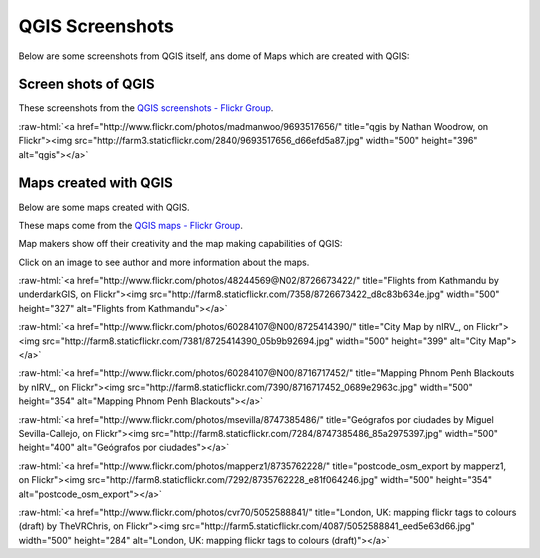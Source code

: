 .. _QGIS-screenshots:


QGIS Screenshots
================

Below are some screenshots from QGIS itself, ans dome of Maps which are created with QGIS:


Screen shots of QGIS
--------------------

These screenshots from the `QGIS screenshots - Flickr Group <http://www.flickr.com/groups/qgis-screenshots/>`_.

.. role:: raw-html(raw)
   :format: html

:raw-html:`<a href="http://www.flickr.com/photos/madmanwoo/9693517656/" title="qgis by Nathan Woodrow, on Flickr"><img src="http://farm3.staticflickr.com/2840/9693517656_d66efd5a87.jpg" width="500" height="396" alt="qgis"></a>`



Maps created with QGIS
----------------------

Below are some maps created with QGIS. 

These maps come from the `QGIS maps - Flickr Group <http://www.flickr.com/groups/qgis/pool/>`_.

Map makers show off their creativity and the map making capabilities of QGIS:

Click on an image to see author and more information about the maps.

.. role:: raw-html(raw)
   :format: html

:raw-html:`<a href="http://www.flickr.com/photos/48244569@N02/8726673422/" title="Flights from Kathmandu by underdarkGIS, on Flickr"><img src="http://farm8.staticflickr.com/7358/8726673422_d8c83b634e.jpg" width="500" height="327" alt="Flights from Kathmandu"></a>`

:raw-html:`<a href="http://www.flickr.com/photos/60284107@N00/8725414390/" title="City Map by nIRV_, on Flickr"><img src="http://farm8.staticflickr.com/7381/8725414390_05b9b92694.jpg" width="500" height="399" alt="City Map"></a>`

:raw-html:`<a href="http://www.flickr.com/photos/60284107@N00/8716717452/" title="Mapping Phnom Penh Blackouts by nIRV_, on Flickr"><img src="http://farm8.staticflickr.com/7390/8716717452_0689e2963c.jpg" width="500" height="354" alt="Mapping Phnom Penh Blackouts"></a>`

:raw-html:`<a href="http://www.flickr.com/photos/msevilla/8747385486/" title="Geógrafos por ciudades by Miguel Sevilla-Callejo, on Flickr"><img src="http://farm8.staticflickr.com/7284/8747385486_85a2975397.jpg" width="500" height="400" alt="Geógrafos por ciudades"></a>`

:raw-html:`<a href="http://www.flickr.com/photos/mapperz1/8735762228/" title="postcode_osm_export by mapperz1, on Flickr"><img src="http://farm8.staticflickr.com/7292/8735762228_e81f064246.jpg" width="500" height="354" alt="postcode_osm_export"></a>`

:raw-html:`<a href="http://www.flickr.com/photos/cvr70/5052588841/" title="London, UK: mapping flickr tags to colours (draft) by TheVRChris, on Flickr"><img src="http://farm5.staticflickr.com/4087/5052588841_eed5e63d66.jpg" width="500" height="284" alt="London, UK: mapping flickr tags to colours (draft)"></a>`
